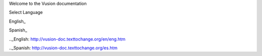 Welcome to the Vusion documentation

.. image:: /_static/img/vusion-logo-wide.png 


Select Language

English_

Spanish_

.._English: http://vusion-doc.texttochange.org/en/eng.htm

.._Spanish: http://vusion-doc.texttochange.org/es.htm
